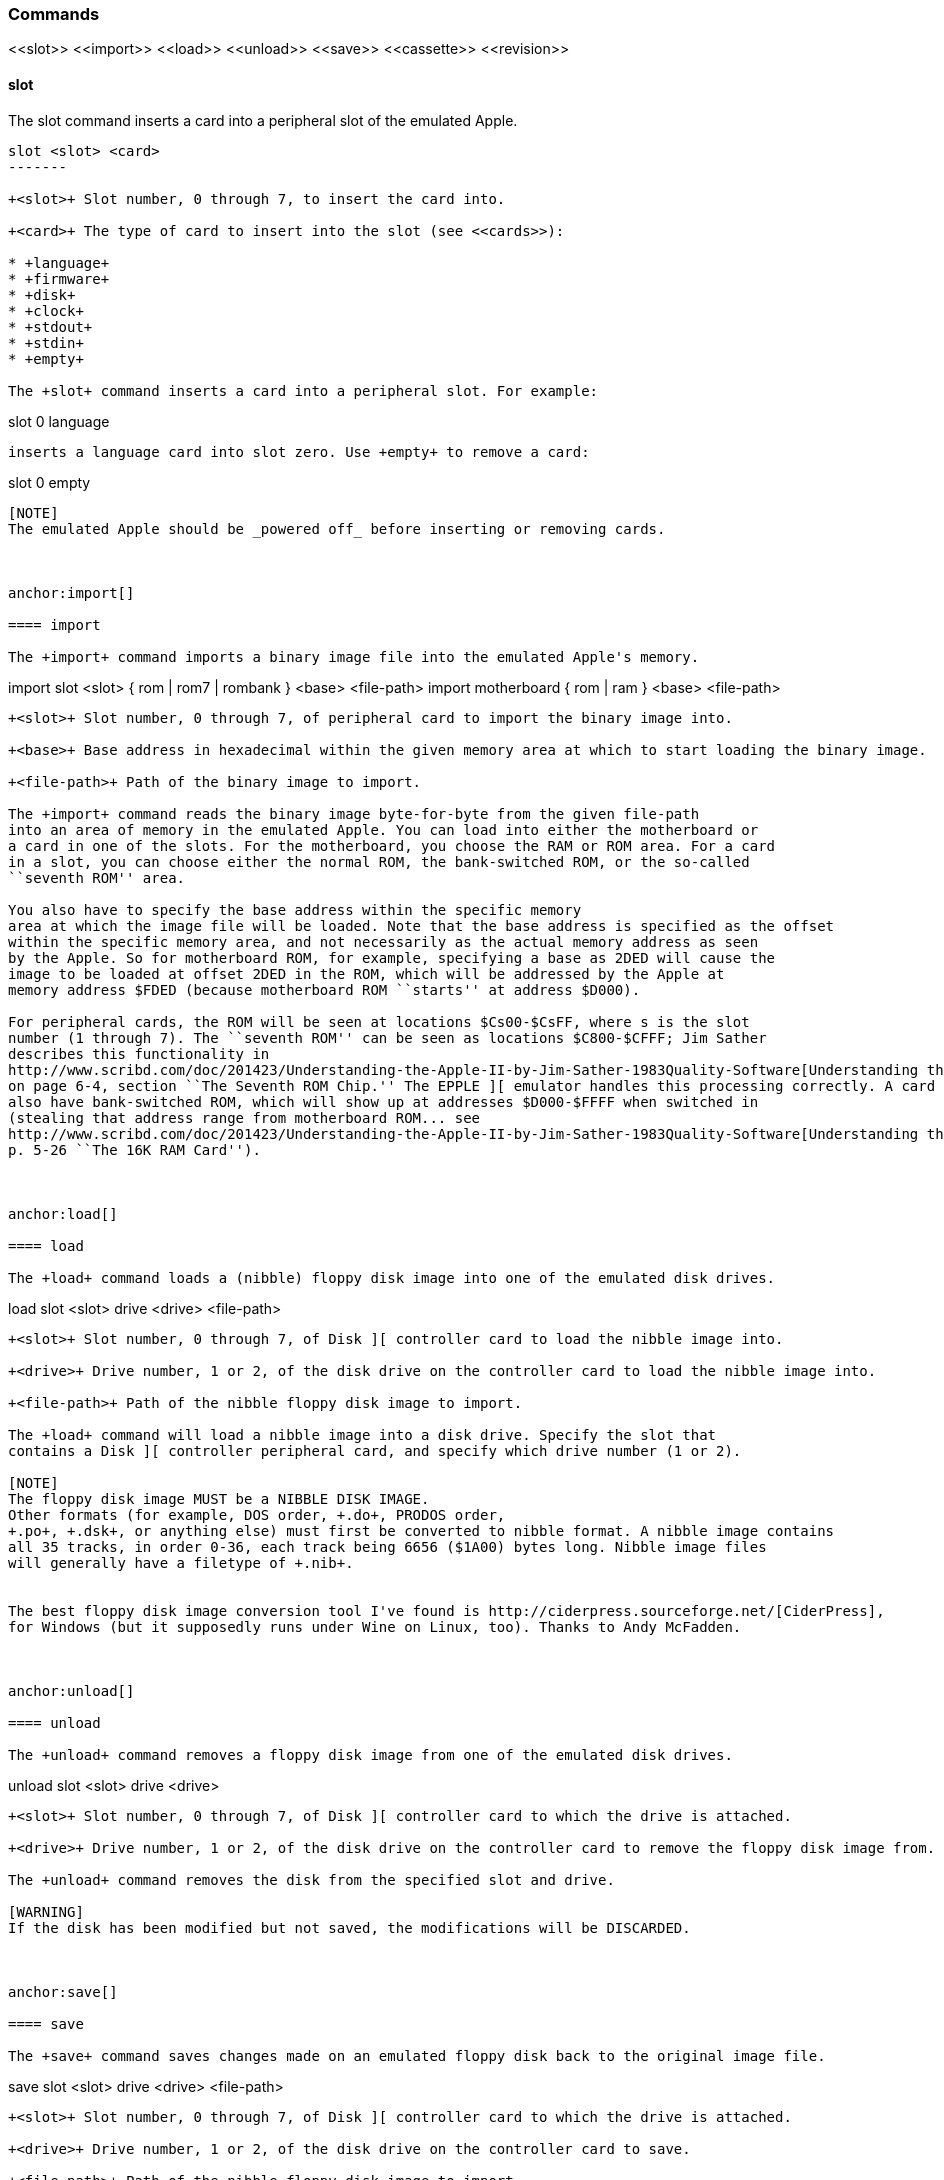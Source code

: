 anchor:commands[]

=== Commands

+<<slot>> <<import>> <<load>> <<unload>> <<save>> <<cassette>> <<revision>>+



anchor:slot[]

==== slot

The +slot+ command inserts a card into a peripheral slot of the emulated Apple.

--------
slot <slot> <card>
-------

+<slot>+ Slot number, 0 through 7, to insert the card into.

+<card>+ The type of card to insert into the slot (see <<cards>>):

* +language+
* +firmware+
* +disk+
* +clock+
* +stdout+
* +stdin+
* +empty+

The +slot+ command inserts a card into a peripheral slot. For example:

--------
slot 0 language
--------

inserts a language card into slot zero. Use +empty+ to remove a card:

--------
slot 0 empty
--------

[NOTE]
The emulated Apple should be _powered off_ before inserting or removing cards.



anchor:import[]

==== import

The +import+ command imports a binary image file into the emulated Apple's memory.

--------
import slot <slot> { rom | rom7 | rombank } <base> <file-path>
import motherboard { rom | ram } <base> <file-path>
--------

+<slot>+ Slot number, 0 through 7, of peripheral card to import the binary image into.

+<base>+ Base address in hexadecimal within the given memory area at which to start loading the binary image.

+<file-path>+ Path of the binary image to import.

The +import+ command reads the binary image byte-for-byte from the given file-path
into an area of memory in the emulated Apple. You can load into either the motherboard or
a card in one of the slots. For the motherboard, you choose the RAM or ROM area. For a card
in a slot, you can choose either the normal ROM, the bank-switched ROM, or the so-called
``seventh ROM'' area.

You also have to specify the base address within the specific memory
area at which the image file will be loaded. Note that the base address is specified as the offset
within the specific memory area, and not necessarily as the actual memory address as seen
by the Apple. So for motherboard ROM, for example, specifying a base as 2DED will cause the
image to be loaded at offset 2DED in the ROM, which will be addressed by the Apple at
memory address $FDED (because motherboard ROM ``starts'' at address $D000).

For peripheral cards, the ROM will be seen at locations $Cs00-$CsFF, where s is the slot
number (1 through 7). The ``seventh ROM'' can be seen as locations $C800-$CFFF; Jim Sather
describes this functionality in
http://www.scribd.com/doc/201423/Understanding-the-Apple-II-by-Jim-Sather-1983Quality-Software[Understanding the Apple II],
on page 6-4, section ``The Seventh ROM Chip.'' The EPPLE ][ emulator handles this processing correctly. A card can
also have bank-switched ROM, which will show up at addresses $D000-$FFFF when switched in
(stealing that address range from motherboard ROM... see
http://www.scribd.com/doc/201423/Understanding-the-Apple-II-by-Jim-Sather-1983Quality-Software[Understanding the Apple II],
p. 5-26 ``The 16K RAM Card'').



anchor:load[]

==== load

The +load+ command loads a (nibble) floppy disk image into one of the emulated disk drives.


--------
load slot <slot> drive <drive> <file-path>
--------


+<slot>+ Slot number, 0 through 7, of Disk ][ controller card to load the nibble image into.

+<drive>+ Drive number, 1 or 2, of the disk drive on the controller card to load the nibble image into.

+<file-path>+ Path of the nibble floppy disk image to import.

The +load+ command will load a nibble image into a disk drive. Specify the slot that
contains a Disk ][ controller peripheral card, and specify which drive number (1 or 2).

[NOTE]
The floppy disk image MUST be a NIBBLE DISK IMAGE.
Other formats (for example, DOS order, +.do+, PRODOS order,
+.po+, +.dsk+, or anything else) must first be converted to nibble format. A nibble image contains
all 35 tracks, in order 0-36, each track being 6656 ($1A00) bytes long. Nibble image files
will generally have a filetype of +.nib+.


The best floppy disk image conversion tool I've found is http://ciderpress.sourceforge.net/[CiderPress],
for Windows (but it supposedly runs under Wine on Linux, too). Thanks to Andy McFadden.



anchor:unload[]

==== unload

The +unload+ command removes a floppy disk image from one of the emulated disk drives.

--------
unload slot <slot> drive <drive>
--------

+<slot>+ Slot number, 0 through 7, of Disk ][ controller card to which the drive is attached.

+<drive>+ Drive number, 1 or 2, of the disk drive on the controller card to remove the floppy disk image from.

The +unload+ command removes the disk from the specified slot and drive.

[WARNING]
If the disk has been modified but not saved, the modifications will be DISCARDED.



anchor:save[]

==== save

The +save+ command saves changes made on an emulated floppy disk back to the original image file.

--------
save slot <slot> drive <drive> <file-path>
--------

+<slot>+ Slot number, 0 through 7, of Disk ][ controller card to which the drive is attached.

+<drive>+ Drive number, 1 or 2, of the disk drive on the controller card to save.

+<file-path>+ Path of the nibble floppy disk image to import.

The +save+ command saves any changes that the emulated Apple ][ has made to the floppy
disk image. It is important to note that the emulator operates on the image only in memory, and does
not immediately write changes back to the real file. You need to issue the +save+ command
in order to write changes back to the file. Note that the emulator will display a asterisk +*+
next to the file-name of a disk image if it has any unsaved changes.



anchor:cassette[]

==== cassette

The +cassette+ command performs various operations of the emulated cassette tape.


--------
cassette new <file-path>
cassette load <file-path>
cassette unload
cassette rewind
cassette save
--------

+<file-path>+ File path of the (special format) cassette tape image file.

The +cassette+ command allows the user to control the emulated cassette tape player.
See <<cassette_tape>> for more information about operating the emulated
cassette player and cassette tape image files.



anchor:revision[]

==== revision

The +revision+ command specifies which revision of Apple ][ motherboard to use.

--------
revision <rev>
--------


+<rev>+ Revision number of the motherboard. Currently, only two values make any difference in behavior: 0 or 1.

The +revision+ command chooses which revision of the Apple ][ motherboard to
use. The only revisions that make any difference (for now, at least) are 0 or 1. Zero
is the original (now quite rare) version of the motherboard, that only had two hi-res
colors (green and purple), and always displayed text with green and purple fringes.
Revision 1 and later motherboards are the ones we are more familiar with.
